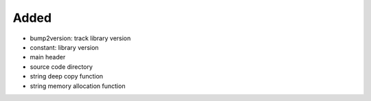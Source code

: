 .. A new scriv changelog fragment.
..
.. Uncomment the header that is right (remove the leading dots).
..
Added
.....

- bump2version:  track library version

- constant:  library version

- main header

- source code directory

- string deep copy function

- string memory allocation function

.. Changed
.. .......
..
.. - A bullet item for the Changed category.
..
.. Deprecated
.. ..........
..
.. - A bullet item for the Deprecated category.
..
.. Fixed
.. .....
..
.. - A bullet item for the Fixed category.
..
.. Removed
.. .......
..
.. - A bullet item for the Removed category.
..
.. Security
.. ........
..
.. - A bullet item for the Security category.
..
